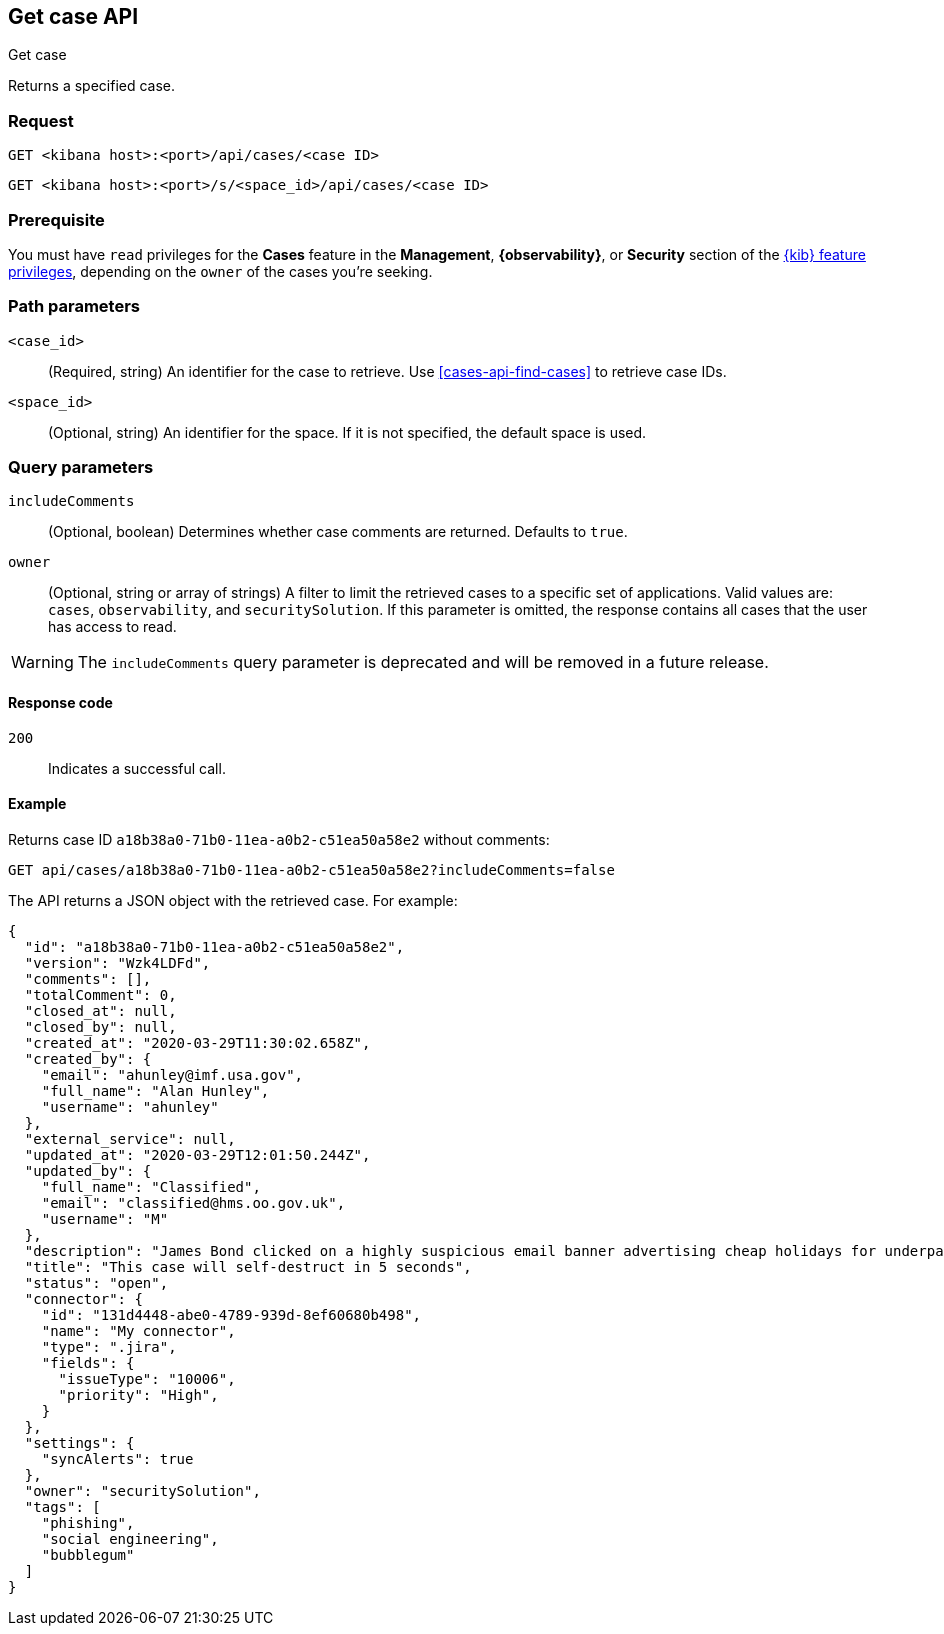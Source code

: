 [[cases-api-get-case]]
== Get case API
++++
<titleabbrev>Get case</titleabbrev>
++++

Returns a specified case.

=== Request

`GET <kibana host>:<port>/api/cases/<case ID>`

`GET <kibana host>:<port>/s/<space_id>/api/cases/<case ID>`

=== Prerequisite

You must have `read` privileges for the *Cases* feature in the *Management*,
*{observability}*, or *Security* section of the
<<kibana-feature-privileges,{kib} feature privileges>>, depending on the
`owner` of the cases you're seeking.

=== Path parameters

`<case_id>`::
(Required, string) An identifier for the case to retrieve. Use 
<<cases-api-find-cases>> to retrieve case IDs.

`<space_id>`::
(Optional, string) An identifier for the space. If it is not specified, the
default space is used.

=== Query parameters

`includeComments`::
(Optional, boolean) Determines whether case comments are returned. Defaults to 
`true`.

`owner`::
(Optional, string or array of strings) A filter to limit the retrieved cases to
a specific set of applications. Valid values are: `cases`, `observability`,
and `securitySolution`. If this parameter is omitted, the response contains all
cases that the user has access to read.

WARNING: The `includeComments` query parameter is deprecated and will be removed 
in a future release.

==== Response code

`200`::
   Indicates a successful call.

==== Example

Returns case ID `a18b38a0-71b0-11ea-a0b2-c51ea50a58e2` without comments:

[source,sh]
--------------------------------------------------
GET api/cases/a18b38a0-71b0-11ea-a0b2-c51ea50a58e2?includeComments=false
--------------------------------------------------
// KIBANA

The API returns a JSON object with the retrieved case. For example:

[source,json]
--------------------------------------------------
{
  "id": "a18b38a0-71b0-11ea-a0b2-c51ea50a58e2",
  "version": "Wzk4LDFd",
  "comments": [],
  "totalComment": 0,
  "closed_at": null,
  "closed_by": null,
  "created_at": "2020-03-29T11:30:02.658Z",
  "created_by": {
    "email": "ahunley@imf.usa.gov",
    "full_name": "Alan Hunley",
    "username": "ahunley"
  },
  "external_service": null,
  "updated_at": "2020-03-29T12:01:50.244Z",
  "updated_by": {
    "full_name": "Classified",
    "email": "classified@hms.oo.gov.uk",
    "username": "M"
  },
  "description": "James Bond clicked on a highly suspicious email banner advertising cheap holidays for underpaid civil servants. Operation bubblegum is active. Repeat - operation bubblegum is now active!",
  "title": "This case will self-destruct in 5 seconds",
  "status": "open",
  "connector": {
    "id": "131d4448-abe0-4789-939d-8ef60680b498",
    "name": "My connector",
    "type": ".jira",
    "fields": {
      "issueType": "10006",
      "priority": "High",
    }
  },
  "settings": {
    "syncAlerts": true
  },
  "owner": "securitySolution",
  "tags": [
    "phishing",
    "social engineering",
    "bubblegum"
  ]
}
--------------------------------------------------